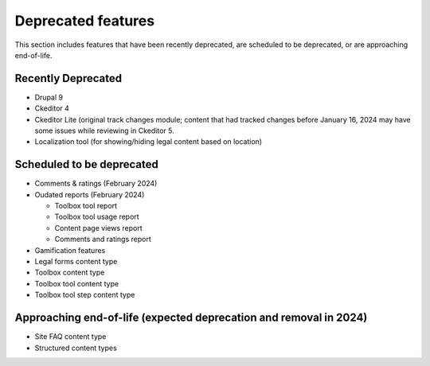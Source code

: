 ================================
Deprecated features
================================

This section includes features that have been recently deprecated, are scheduled to be deprecated, or are approaching end-of-life.

Recently Deprecated
=====================

* Drupal 9
* Ckeditor 4
* Ckeditor Lite (original track changes module; content that had tracked changes before January 16, 2024 may have some issues while reviewing in Ckeditor 5.
* Localization tool (for showing/hiding legal content based on location)

Scheduled to be deprecated
============================

* Comments & ratings (February 2024)
* Oudated reports (February 2024)

  * Toolbox tool report
  * Toolbox tool usage report
  * Content page views report
  * Comments and ratings report

* Gamification features
* Legal forms content type
* Toolbox content type
* Toolbox tool content type
* Toolbox tool step content type

Approaching end-of-life (expected deprecation and removal in 2024)
===================================================================

* Site FAQ content type
* Structured content types

